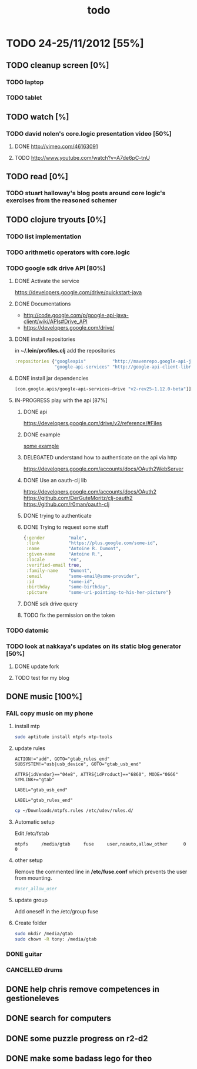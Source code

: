 #+title: todo

* TODO 24-25/11/2012 [55%]
** TODO cleanup screen [0%]
*** TODO laptop
*** TODO tablet
** TODO watch [%]
*** TODO david nolen's core.logic presentation video [50%]
**** DONE http://vimeo.com/46163091
CLOSED: [2012-11-24 Sat 11:13]
**** TODO http://www.youtube.com/watch?v=A7de6pC-tnU
** TODO read [0%]
*** TODO stuart halloway's blog posts around core logic's exercises from the reasoned schemer
** TODO clojure tryouts [0%]
*** TODO list implementation
*** TODO arithmetic operators with core.logic
*** TODO google sdk drive API [80%]
**** DONE Activate the service
CLOSED: [2012-11-24 Sat 19:52]
https://developers.google.com/drive/quickstart-java
**** DONE Documentations
CLOSED: [2012-11-24 Sat 19:37]
- http://code.google.com/p/google-api-java-client/wiki/APIs#Drive_API
- https://developers.google.com/drive/
**** DONE install repositories
CLOSED: [2012-11-24 Sat 19:36]
in *~/.lein/profiles.clj* add the repositories
#+begin_src clj
  :repositories {"googleapis"          "http://mavenrepo.google-api-java-client.googlecode.com/hg/"
                 "google-api-services" "http://google-api-client-libraries.appspot.com/mavenrepo"}
#+end_src

**** DONE install jar dependencies
CLOSED: [2012-11-24 Sat 19:36]
#+begin_src clj
                 [com.google.apis/google-api-services-drive "v2-rev25-1.12.0-beta"]]
#+end_src

**** IN-PROGRESS play with the api [87%]
***** DONE api
CLOSED: [2012-11-24 Sat 19:53]
 https://developers.google.com/drive/v2/reference/#Files

***** DONE example
CLOSED: [2012-11-24 Sat 20:36]
[[https://developers.google.com/drive/quickstart-java][some example]]
***** DELEGATED understand how to authenticate on the api via http
CLOSED: [2012-11-25 Sun 10:48]
https://developers.google.com/accounts/docs/OAuth2WebServer
***** DONE Use an oauth-clj lib
https://developers.google.com/accounts/docs/OAuth2
https://github.com/DerGuteMoritz/clj-oauth2
https://github.com/r0man/oauth-clj
***** DONE trying to authenticate
CLOSED: [2012-11-25 Sun 11:57]
***** DONE Trying to request some stuff
CLOSED: [2012-11-25 Sun 12:04]
#+begin_src clj
{:gender         "male",
 :link           "https://plus.google.com/some-id",
 :name           "Antoine R. Dumont",
 :given-name     "Antoine R.",
 :locale         "en",
 :verified-email true,
 :family-name    "Dumont",
 :email          "some-email@some-provider",
 :id             "some-id",
 :birthday       "some-birthday",
 :picture        "some-uri-pointing-to-his-her-picture"}
#+end_src
***** DONE sdk drive query
CLOSED: [2012-11-25 Sun 12:14]
***** TODO fix the permission on the token
*** TODO datomic
*** TODO look at nakkaya's updates on its static blog generator [50%]
**** DONE update fork
CLOSED: [2012-11-24 Sat 19:13]
**** TODO test for my blog
** DONE music [100%]
CLOSED: [2012-11-24 Sat 19:10]
*** FAIL copy music on my phone
CLOSED: [2012-11-24 Sat 19:09]
**** install mtp
#+begin_src sh
sudo aptitude install mtpfs mtp-tools
#+end_src
**** update rules

#+begin_src fuse-rule-32-bits
ACTION!="add", GOTO="gtab_rules_end"
SUBSYSTEM!="usb|usb_device", GOTO="gtab_usb_end"

ATTRS{idVendor}=="04e8", ATTRS{idProduct}=="6860", MODE="0666" SYMLINK+="gtab"

LABEL="gtab_usb_end"

LABEL="gtab_rules_end"
#+end_src

#+begin_src sh
cp ~/Downloads/mtpfs.rules /etc/udev/rules.d/
#+end_src

**** Automatic setup
Edit /etc/fstab

#+begin_src fstab
mtpfs     /media/gtab     fuse     user,noauto,allow_other      0      0
#+end_src

**** other setup
Remove the commented line in */etc/fuse.conf* which prevents the user from mounting.
#+begin_src sh
#user_allow_user
#+end_src

**** update group
Add oneself in the /etc/group fuse

**** Create folder

#+begin_src sh
sudo mkdir /media/gtab
sudo chown -R tony: /media/gtab
#+end_src

*** DONE guitar
CLOSED: [2012-11-24 Sat 16:36]
*** CANCELLED drums
CLOSED: [2012-11-24 Sat 19:10]
** DONE help chris remove competences in gestioneleves
CLOSED: [2012-11-24 Sat 11:07]

** DONE search for computers
CLOSED: [2012-11-24 Sat 16:36]

** DONE some puzzle progress on r2-d2
CLOSED: [2012-11-24 Sat 16:36]
** DONE make some badass lego for theo
CLOSED: [2012-11-24 Sat 17:46]
